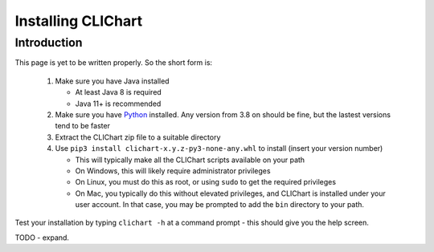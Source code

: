 =====================
Installing CLIChart
=====================

Introduction
============

This page is yet to be written properly.  So the short form is:

 1. Make sure you have Java installed

    * At least Java 8 is required
    * Java 11+ is recommended

 2. Make sure you have `Python <https://www.python.org/>`_ installed.  Any version from 3.8 on
    should be fine, but the lastest versions tend to be faster
 3. Extract the CLIChart zip file to a suitable directory
 4. Use ``pip3 install clichart-x.y.z-py3-none-any.whl`` to install (insert your version number)

    * This will typically make all the CLIChart scripts available on your path
    * On Windows, this will likely require administrator privileges
    * On Linux, you must do this as root, or using ``sudo`` to get the required privileges
    * On Mac, you typically do this without elevated privileges, and CLIChart is installed under your user account.
      In that case, you may be prompted to add the ``bin`` directory to your path.

Test your installation by typing ``clichart -h`` at a command prompt - this should give you
the help screen.

TODO - expand.
